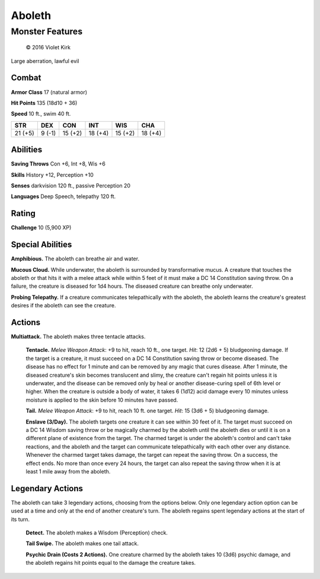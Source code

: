 
.. _srd:aboleth:

Aboleth
=======

Monster Features
----------------

.. figure:: /_images/Aboleth.png
    :figclass: image-right
    :target: /_images/Aboleth.png

    © 2016 Violet Kirk

Large aberration, lawful evil

Combat
^^^^^^

**Armor Class** 17 (natural armor)

**Hit Points** 135 (18d10 + 36)

**Speed** 10 ft., swim 40 ft.

.. rst-class:: test

+-----------+----------+-----------+-----------+-----------+-----------+
| STR       | DEX      | CON       | INT       | WIS       | CHA       |
+===========+==========+===========+===========+===========+===========+
| 21 (+5)   | 9 (-1)   | 15 (+2)   | 18 (+4)   | 15 (+2)   | 18 (+4)   |
+-----------+----------+-----------+-----------+-----------+-----------+

Abilities
^^^^^^^^^^^^^

**Saving Throws** Con +6, Int +8, Wis +6

**Skills** History +12, Perception +10

**Senses** darkvision 120 ft., passive Perception 20

**Languages** Deep Speech, telepathy 120 ft.

Rating
^^^^^^^^^^^^^

**Challenge** 10 (5,900 XP)

Special Abilities
^^^^^^^^^^^^^^^^^

**Amphibious.** The aboleth can breathe air and water.

**Mucous Cloud.** While underwater, the aboleth is surrounded by transformative mucus. A
creature that touches the aboleth or that hits it with a melee attack
while within 5 feet of it must make a DC 14 Constitution saving throw.
On a failure, the creature is diseased for 1d4 hours. The diseased
creature can breathe only underwater.

**Probing Telepathy.** If a
creature communicates telepathically with the aboleth, the aboleth
learns the creature's greatest desires if the aboleth can see the
creature.

Actions
^^^^^^^^^

**Multiattack.** The aboleth makes three tentacle attacks.

    **Tentacle.** *Melee Weapon Attack*: +9 to hit, reach 10 ft., one target. *Hit*: 12
    (2d6 + 5) bludgeoning damage. If the target is a creature, it must
    succeed on a DC 14 Constitution saving throw or become diseased. The
    disease has no effect for 1 minute and can be removed by any magic that
    cures disease. After 1 minute, the diseased creature's skin becomes
    translucent and slimy, the creature can't regain hit points unless it is
    underwater, and the disease can be removed only by heal or another
    disease-curing spell of 6th level or higher. When the creature is
    outside a body of water, it takes 6 (1d12) acid damage every 10 minutes
    unless moisture is applied to the skin before 10 minutes have passed.

    **Tail.** *Melee Weapon Attack*: +9 to hit, reach 10 ft. one target. *Hit*: 15 (3d6 + 5) bludgeoning damage.

    **Enslave (3/Day).** The aboleth
    targets one creature it can see within 30 feet of it. The target must
    succeed on a DC 14 Wisdom saving throw or be magically charmed by the
    aboleth until the aboleth dies or until it is on a different plane of
    existence from the target. The charmed target is under the aboleth's
    control and can't take reactions, and the aboleth and the target can
    communicate telepathically with each other over any distance. Whenever
    the charmed target takes damage, the target can repeat the saving throw.
    On a success, the effect ends. No more than once every 24 hours, the
    target can also repeat the saving throw when it is at least 1 mile away
    from the aboleth.

Legendary Actions
^^^^^^^^^^^^^^^^^^

The aboleth can take 3 legendary actions, choosing from the options
below. Only one legendary action option can be used at a time and only
at the end of another creature's turn. The aboleth regains spent
legendary actions at the start of its turn.

    **Detect.** The aboleth makes a Wisdom (Perception) check.

    **Tail Swipe.** The aboleth makes one tail attack.

    **Psychic Drain (Costs 2 Actions).** One creature charmed
    by the aboleth takes 10 (3d6) psychic
    damage, and the aboleth regains hit points equal to the damage the
    creature takes.
